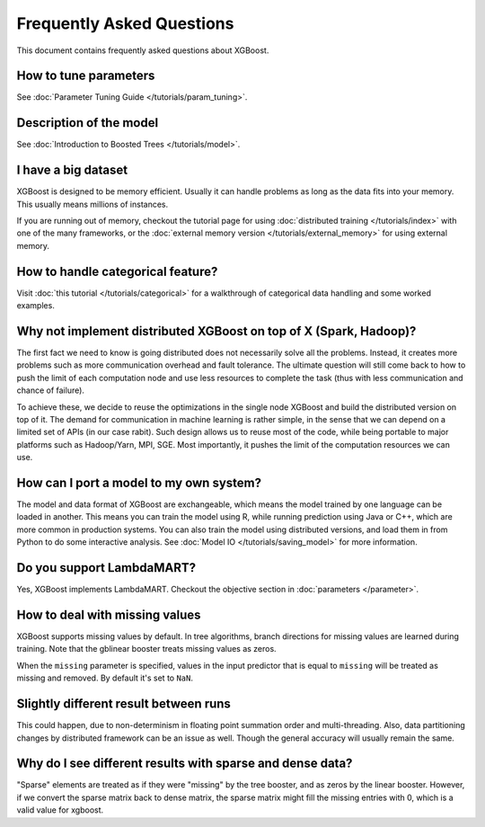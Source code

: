 ##########################
Frequently Asked Questions
##########################

This document contains frequently asked questions about XGBoost.

**********************
How to tune parameters
**********************
See :doc:`Parameter Tuning Guide </tutorials/param_tuning>`.

************************
Description of the model
************************
See :doc:`Introduction to Boosted Trees </tutorials/model>`.

********************
I have a big dataset
********************
XGBoost is designed to be memory efficient. Usually it can handle problems as long as the data fits into your memory.
This usually means millions of instances.

If you are running out of memory, checkout the tutorial page for using :doc:`distributed training </tutorials/index>` with one of the many frameworks, or the :doc:`external memory version </tutorials/external_memory>` for using external memory.


**********************************
How to handle categorical feature?
**********************************
Visit :doc:`this tutorial </tutorials/categorical>` for a walkthrough of categorical data handling and some worked examples.

******************************************************************
Why not implement distributed XGBoost on top of X (Spark, Hadoop)?
******************************************************************
The first fact we need to know is going distributed does not necessarily solve all the problems.
Instead, it creates more problems such as more communication overhead and fault tolerance.
The ultimate question will still come back to how to push the limit of each computation node
and use less resources to complete the task (thus with less communication and chance of failure).

To achieve these, we decide to reuse the optimizations in the single node XGBoost and build the distributed version on top of it.
The demand for communication in machine learning is rather simple, in the sense that we can depend on a limited set of APIs (in our case rabit).
Such design allows us to reuse most of the code, while being portable to major platforms such as Hadoop/Yarn, MPI, SGE.
Most importantly, it pushes the limit of the computation resources we can use.

****************************************
How can I port a model to my own system?
****************************************
The model and data format of XGBoost are exchangeable,
which means the model trained by one language can be loaded in another.
This means you can train the model using R, while running prediction using
Java or C++, which are more common in production systems.
You can also train the model using distributed versions,
and load them in from Python to do some interactive analysis. See :doc:`Model IO </tutorials/saving_model>` for more information.

**************************
Do you support LambdaMART?
**************************
Yes, XGBoost implements LambdaMART. Checkout the objective section in :doc:`parameters </parameter>`.

*******************************
How to deal with missing values
*******************************
XGBoost supports missing values by default.
In tree algorithms, branch directions for missing values are learned during training.
Note that the gblinear booster treats missing values as zeros.

When the ``missing`` parameter is specified, values in the input predictor that is equal to
``missing`` will be treated as missing and removed.  By default it's set to ``NaN``.

**************************************
Slightly different result between runs
**************************************
This could happen, due to non-determinism in floating point summation order and multi-threading. Also, data partitioning changes by distributed framework can be an issue as well. Though the general accuracy will usually remain the same.

**********************************************************
Why do I see different results with sparse and dense data?
**********************************************************

"Sparse" elements are treated as if they were "missing" by the tree booster, and as zeros by the linear booster. However, if we convert the sparse matrix back to dense matrix, the sparse matrix might fill the missing entries with 0, which is a valid value for xgboost.
